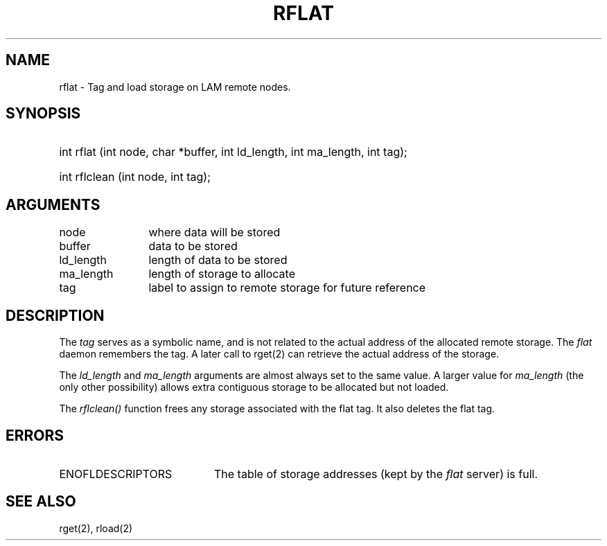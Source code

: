 .TH RFLAT 2 "July, 2007" "LAM 7.1.4" "LAM REMOTE LIBRARY"
.SH NAME
rflat \- Tag and load storage on LAM remote nodes.
.SH SYNOPSIS
.hy 0
.HP
int rflat (int node, char *buffer, int ld_length, int ma_length, int tag);
.HP
int rflclean (int node, int tag);
.hy 1
.SH ARGUMENTS
.TP 12
node
where data will be stored
.TP
buffer
data to be stored
.TP
ld_length
length of data to be stored
.TP
ma_length
length of storage to allocate
.TP
tag
label to assign to remote storage for future reference
.SH DESCRIPTION
The
.I tag
serves as a symbolic name, and is not related to the actual
address of the allocated remote storage.
The
.I flat
daemon remembers the tag.
A later call to rget(2) can retrieve the actual address of the storage.
.PP
The
.I ld_length
and
.I ma_length
arguments are almost always set to the same value.
A larger value for
.I ma_length
(the only other possibility)
allows extra contiguous storage to be allocated but not loaded.
.PP
The
.I rflclean()
function frees any storage associated with the flat tag.
It also deletes the flat tag.
.SH ERRORS
.TP 20
ENOFLDESCRIPTORS
The table of storage addresses (kept by the
.I flat
server) is full.
.SH SEE ALSO
rget(2), rload(2)
